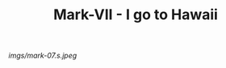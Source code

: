 #+TITLE: Mark-VII - I go to Hawaii

#+caption: I also liked the [[file:mark-06.html][Mark VI]] pattern.
[[imgs/mark-07.s.jpeg]]



